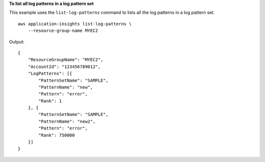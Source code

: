 **To list all log patterns in a log pattern set**

This example uses the ``list-log-patterns`` command to lists all the log patterns in a log pattern set. ::

    aws application-insights list-log-patterns \
        --resource-group-name MYEC2

Output::

    {
        "ResourceGroupName": "MYEC2",
        "AccountId": "123456789012",
        "LogPatterns": [{
            "PatternSetName": "SAMPLE",
            "PatternName": "new",
            "Pattern": "error",
            "Rank": 1
        }, {
            "PatternSetName": "SAMPLE",
            "PatternName": "new2",
            "Pattern": "error",
            "Rank": 750000
        }]
    }